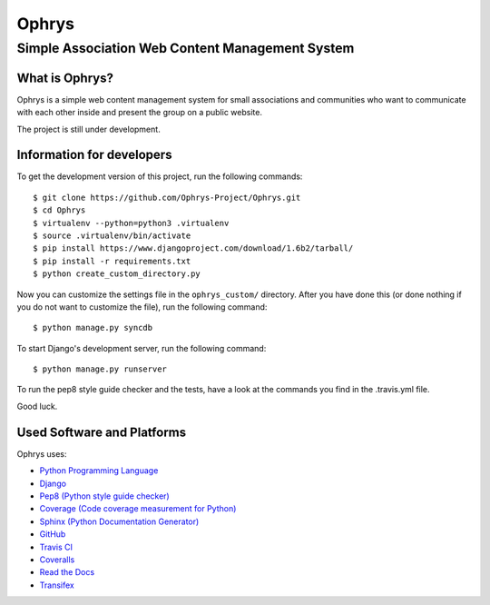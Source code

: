 ========
 Ophrys
========

Simple Association Web Content Management System
================================================

.. image:: https://travis-ci.org/Ophrys-Project/Ophrys.png?branch=master
   :alt: Build Status
   :target: https://travis-ci.org/Ophrys-Project/Ophrys

.. image:: https://coveralls.io/repos/Ophrys-Project/Ophrys/badge.png
   :alt: Coverage Status
   :target: https://coveralls.io/r/Ophrys-Project/Ophrys


What is Ophrys?
---------------

Ophrys is a simple web content management system for small associations and
communities who want to communicate with each other inside and present the
group on a public website.

The project is still under development.


Information for developers
--------------------------

To get the development version of this project, run the following commands::

  $ git clone https://github.com/Ophrys-Project/Ophrys.git
  $ cd Ophrys
  $ virtualenv --python=python3 .virtualenv
  $ source .virtualenv/bin/activate
  $ pip install https://www.djangoproject.com/download/1.6b2/tarball/
  $ pip install -r requirements.txt
  $ python create_custom_directory.py

Now you can customize the settings file in the ``ophrys_custom/``
directory. After you have done this (or done nothing if you do not want to
customize the file), run the following command::

  $ python manage.py syncdb

To start Django's development server, run the following command::

  $ python manage.py runserver

To run the pep8 style guide checker and the tests, have a look at the
commands you find in the .travis.yml file.

Good luck.


Used Software and Platforms
---------------------------

Ophrys uses:

* `Python Programming Language`_
* `Django`_
* `Pep8 (Python style guide checker)`_
* `Coverage (Code coverage measurement for Python)`_
* `Sphinx (Python Documentation Generator)`_
* `GitHub`_
* `Travis CI`_
* `Coveralls`_
* `Read the Docs`_
* `Transifex`_

.. _Python Programming Language: http://python.org/
.. _Django: https://www.djangoproject.com/
.. _Pep8 (Python style guide checker):  http://pep8.readthedocs.org/
.. _Coverage (Code coverage measurement for Python): http://nedbatchelder.com/code/coverage/
.. _Sphinx (Python Documentation Generator): http://sphinx-doc.org/
.. _GitHub: https://github.com/
.. _Travis CI: https://travis-ci.org/
.. _Coveralls: https://coveralls.io/
.. _Read the Docs: https://readthedocs.org/
.. _Transifex: https://www.transifex.com/
